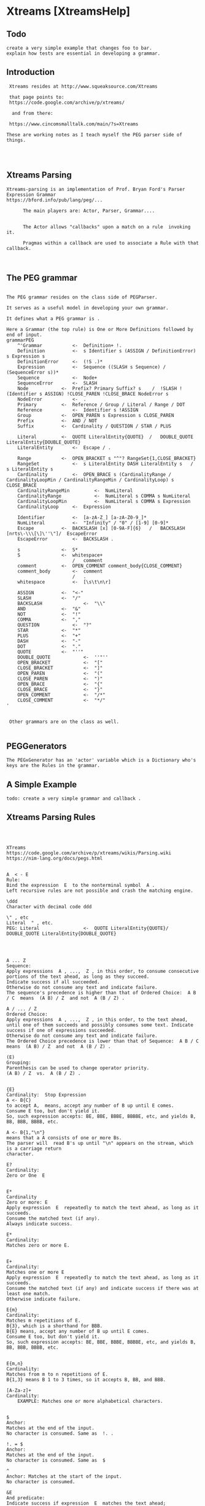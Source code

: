 *  Xtreams [XtreamsHelp]** Todo#+BEGIN_EXAMPLE  create a very simple example that changes foo to bar.  explain how tests are essential in developing a grammar.    #+END_EXAMPLE**  Introduction #+BEGIN_EXAMPLE Xtreams resides at http://www.squeaksource.com/Xtreams that page points to: https://code.google.com/archive/p/xtreams/  and from there: https://www.cincomsmalltalk.com/main/?s=XtreamsThese are working notes as I teach myself the PEG parser side of things. #+END_EXAMPLE**  Xtreams Parsing #+BEGIN_EXAMPLE  Xtreams-parsing is an implementation of Prof. Bryan Ford's Parser Expression Grammar   https://bford.info/pub/lang/peg/...				The main players are: Actor, Parser, Grammar....				The Actor allows "callbacks" upon a match on a rule  invoking it.				Pragmas within a callback are used to associate a Rule with that callback.				#+END_EXAMPLE** The PEG grammar#+BEGIN_EXAMPLEThe PEG grammar resides on the class side of PEGParser.It serves as a useful model in developing your own grammar.It defines what a PEG grammar is .Here a Grammar (the top rule) is One or More Definitions followed by end of input.grammarPEG    ^'Grammar			<-	Definition+ !.    Definition			<-	s Identifier s (ASSIGN / DefinitionError) s Expression s    DefinitionError		<-	(!S .)*    Expression			<-	Sequence ((SLASH s Sequence) / (SequenceError s))*    Sequence			<-	Node+    SequenceError		<-	SLASH    Node			<-	Prefix? Primary Suffix? s    /	!SLASH !(Identifier s ASSIGN) !CLOSE_PAREN !CLOSE_BRACE NodeError s    NodeError			<-	.    Primary			<-	Reference / Group / Literal / Range / DOT    Reference			<-	Identifier s !ASSIGN    Group			<-	OPEN_PAREN s Expression s CLOSE_PAREN    Prefix			<-	AND / NOT    Suffix			<-	Cardinality / QUESTION / STAR / PLUS    Literal			<-	QUOTE LiteralEntity{QUOTE}  /	DOUBLE_QUOTE LiteralEntity{DOUBLE_QUOTE}    LiteralEntity		<-	Escape / .    Range			<-	OPEN_BRACKET s "^"? RangeSet{1,CLOSE_BRACKET}    RangeSet			<-	s LiteralEntity DASH LiteralEntity s   /	s LiteralEntity s    Cardinality			<-	OPEN_BRACE s (CardinalityRange / CardinalityLoopMin / CardinalityRangeMin / CardinalityLoop) s CLOSE_BRACE    CardinalityRangeMin	        <-	NumLiteral    CardinalityRange	        <-	NumLiteral s COMMA s NumLiteral    CardinalityLoopMin	        <-	NumLiteral s COMMA s Expression    CardinalityLoop		<-	Expression    Identifier			<-	[a-zA-Z_] [a-zA-Z0-9_]*    NumLiteral			<-	"Infinity" / "0" / [1-9] [0-9]*    Escape			<-	BACKSLASH [x] [0-9A-F]{6}   /	BACKSLASH [nrts\-\\\[\]\''\"]/	EscapeError    EscapeError			<-	BACKSLASH .    s				<-	S*    S				<-	whitespace+					    /	comment    comment			<-	OPEN_COMMENT comment_body{CLOSE_COMMENT}    comment_body		<-	comment					    /	.    whitespace			<-	[\s\t\n\r]    ASSIGN			<-	"<-"    SLASH			<-	"/"    BACKSLASH		        <-	"\\"    AND				<-	"&"    NOT				<-	"!"    COMMA			<-	","    QUESTION			<-	"?"    STAR			<-	"*"    PLUS			<-	"+"    DASH			<-	"-"    DOT				<-	"."    QUOTE			<-	"''"    DOUBLE_QUOTE	        <-	''"''    OPEN_BRACKET	        <-	"["    CLOSE_BRACKET	        <-	"]"    OPEN_PAREN		        <-	"("    CLOSE_PAREN		        <-	")"    OPEN_BRACE		        <-	"{"    CLOSE_BRACE		        <-	"}"    OPEN_COMMENT	        <-	"/*"    CLOSE_COMMENT	        <-	"*/"' Other grammars are on the class as well.#+END_EXAMPLE**  PEGGenerators #+BEGIN_EXAMPLEThe PEGxGenerator has an 'actor' variable which is a Dictionary who's keys are the Rules in the grammar.#+END_EXAMPLE** A Simple Example#+BEGIN_EXAMPLE  todo: create a very simple grammar and callback .#+END_EXAMPLE**  Xtreams Parsing Rules  #+BEGIN_EXAMPLE    XTreams    https://code.google.com/archive/p/xtreams/wikis/Parsing.wiki     https://nim-lang.org/docs/pegs.html    A  < - E      Rule:     Bind the expression  E  to the nonterminal symbol  A .    Left recursive rules are not possible and crash the matching engine.    \ddd      Character with decimal code ddd    \" , etc     Literal  " , etc.     PEG: Literal				<-	QUOTE LiteralEntity{QUOTE}/	DOUBLE_QUOTE LiteralEntity{DOUBLE_QUOTE}    A ... Z      Sequence:     Apply expressions  A , ...,  Z , in this order, to consume consecutive portions of the text ahead, as long as they succeed.     Indicate success if all succeeded.     Otherwise do not consume any text and indicate failure.     The sequence's precedence is higher than that of Ordered Choice:  A B / C  means  (A B) / Z  and not  A (B / Z) .     A / ... / Z      Ordered Choice:     Apply expressions  A , ...,  Z , in this order, to the text ahead, until one of them succeeds and possibly consumes some text. Indicate success if one of expressions succeeded.     Otherwise do not consume any text and indicate failure.     The Ordered Choice precedence is lower than that of Sequence:  A B / C  means  (A B) / Z  and not  A (B / Z) .     (E)      Grouping:     Parenthesis can be used to change operator priority.     (A B) / Z  vs.  A (B / Z) .     {E}         Cardinality:  Stop Expression    A <- B{C}     to accept A,  means, accept any number of B up until E comes.     Consume E too, but don't yield it.     So, such expression accepts: BE, BBE, BBBE, BBBBE, etc, and yields B, BB, BBB, BBBB, etc.    A <- B{1,"\n"}    means that a A consists of one or more Bs.     The parser will  read B's up until "\n" appears on the stream, which is a carriage return    character.    E?    Cardinality:	    Zero or One  E    E*      Cardinality    Zero or more: E    Apply expression  E  repeatedly to match the text ahead, as long as it succeeds.     Consume the matched text (if any).     Always indicate success.     E*	    Cardinality:	    Matches zero or more E.    E+	    Cardinality:		    Matches one or more E    Apply expression  E  repeatedly to match the text ahead, as long as it succeeds.     Consume the matched text (if any) and indicate success if there was at least one match.     Otherwise indicate failure.     E{m}    Cardinality:		    Matches m repetitions of E.    B{3}, which is a shorthand for BBB.	    B{E} means, accept any number of B up until E comes.     Consume E too, but don't yield it.     So, such expression accepts: BE, BBE, BBBE, BBBBE, etc, and yields B, BB, BBB, BBBB, etc.    E{m,n}	    Cardinality:		    Matches from m to n repetitions of E.    B{1,3} means B 1 to 3 times, so it accepts B, BB, and BBB.    [A-Za-z]+	    Cardinality:			    EXAMPLE: Matches one or more alphabetical characters.    $      Anchor:     Matches at the end of the input.     No character is consumed. Same as  !. .     !. = $    Anchor:     Matches at the end of the input.     No character is consumed. Same as  $    ^      Anchor: Matches at the start of the input.     No character is consumed.     &E      And predicate:     Indicate success if expression  E  matches the text ahead;    otherwise indicate failure.     Do not consume any text.     !E      Not predicate:     Indicate failure if expression E matches the text ahead;     otherwise indicate success.     Do not consume any text.     [s]      Character class:     If the character ahead appears in the string  s , consume it and indicate success.     Otherwise indicate failure.     [a-b]      Character range:     If the character ahead is one from the range  a  through  b , consume it and indicate success.     Otherwise indicate failure.     's'      String:     If the text ahead is the string  s , consume it and indicate success.     Otherwise indicate failure.     .      Any character:     If there is a character ahead, consume it and indicate success.     Otherwise (that is, at the end of input) indicate failure.     "BELOW PROBABLY NOT IN PEG"    _      Any Unicode character:     If there is an UTF-8 character ahead, consume it and indicate success.     Otherwise indicate failure.     @E      Search:     Shorthand for  (!E .)* E .     (Search loop for the pattern  E .)     {@} E      Captured Search:     Shorthand for  {(!E .)*} E .     (Search loop for the pattern  E .) Everything until and exluding  E  is captured.     @@ E      Same as  {@} E .     \identifier      Built-in macro for a longer expression.     $i      Back reference to the  i th capture.  i  counts from 1.     i's'      String match ignoring case.     y's'      String match ignoring style.     v's'      Verbatim string match: Use this to override a global  \i  or  \y  modifier.     i$j      String match ignoring case for back reference.     y$j      String match ignoring style for back reference.     v$j      Verbatim string match for back reference. #+END_EXAMPLE